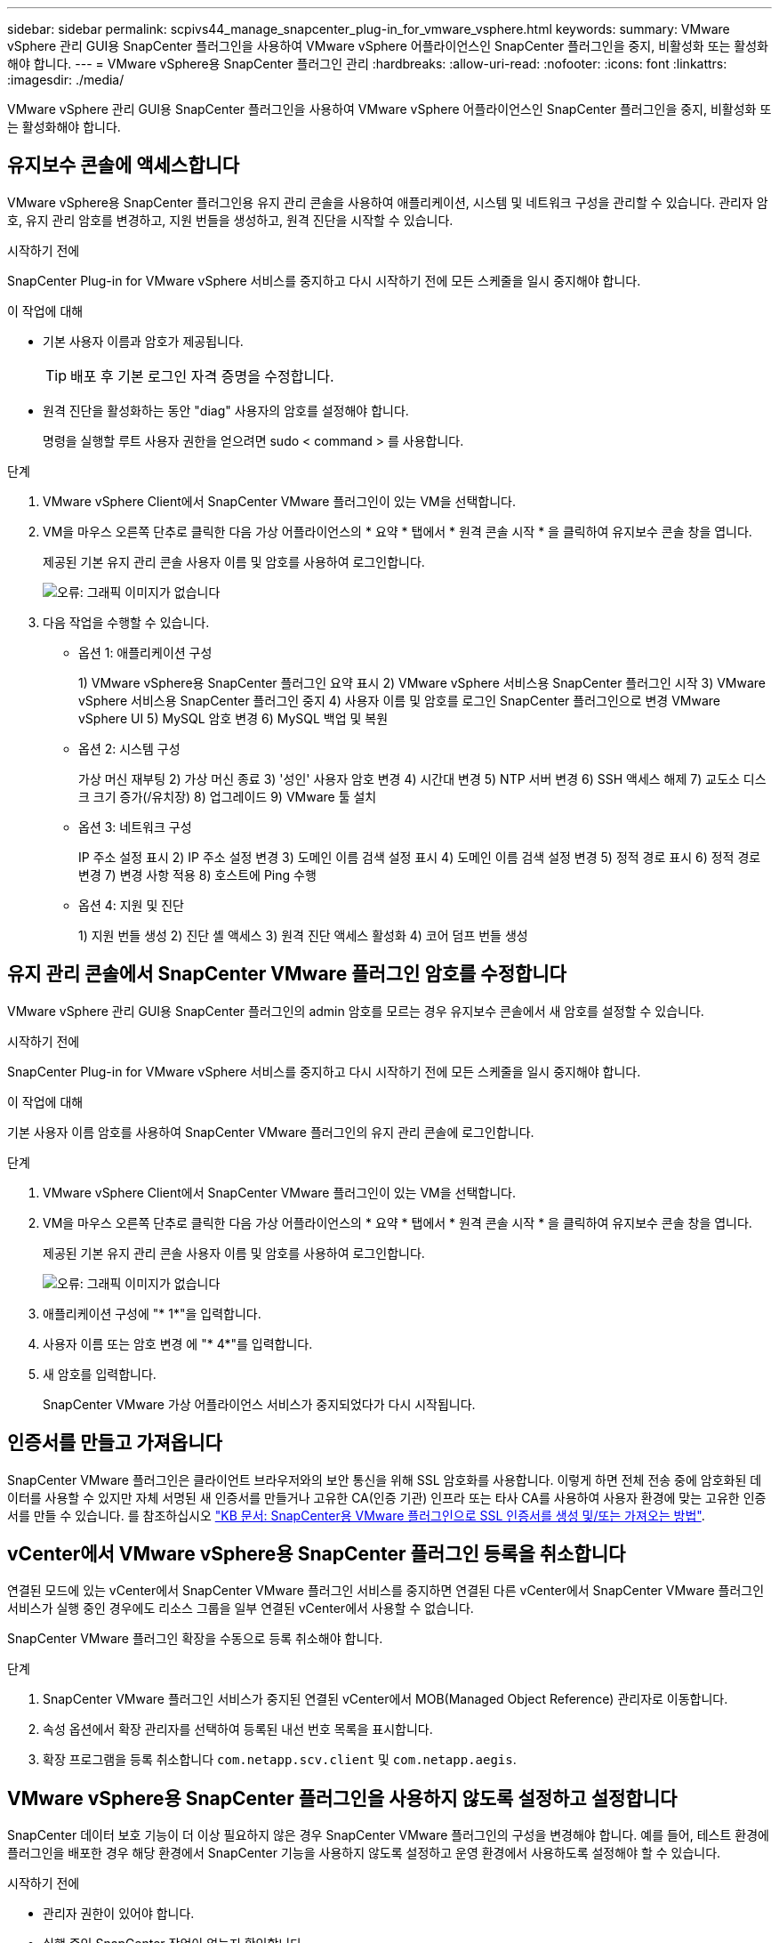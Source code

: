 ---
sidebar: sidebar 
permalink: scpivs44_manage_snapcenter_plug-in_for_vmware_vsphere.html 
keywords:  
summary: VMware vSphere 관리 GUI용 SnapCenter 플러그인을 사용하여 VMware vSphere 어플라이언스인 SnapCenter 플러그인을 중지, 비활성화 또는 활성화해야 합니다. 
---
= VMware vSphere용 SnapCenter 플러그인 관리
:hardbreaks:
:allow-uri-read: 
:nofooter: 
:icons: font
:linkattrs: 
:imagesdir: ./media/


[role="lead"]
VMware vSphere 관리 GUI용 SnapCenter 플러그인을 사용하여 VMware vSphere 어플라이언스인 SnapCenter 플러그인을 중지, 비활성화 또는 활성화해야 합니다.



== 유지보수 콘솔에 액세스합니다

VMware vSphere용 SnapCenter 플러그인용 유지 관리 콘솔을 사용하여 애플리케이션, 시스템 및 네트워크 구성을 관리할 수 있습니다. 관리자 암호, 유지 관리 암호를 변경하고, 지원 번들을 생성하고, 원격 진단을 시작할 수 있습니다.

.시작하기 전에
SnapCenter Plug-in for VMware vSphere 서비스를 중지하고 다시 시작하기 전에 모든 스케줄을 일시 중지해야 합니다.

.이 작업에 대해
* 기본 사용자 이름과 암호가 제공됩니다.
+

TIP: 배포 후 기본 로그인 자격 증명을 수정합니다.

* 원격 진단을 활성화하는 동안 "diag" 사용자의 암호를 설정해야 합니다.
+
명령을 실행할 루트 사용자 권한을 얻으려면 sudo < command > 를 사용합니다.



.단계
. VMware vSphere Client에서 SnapCenter VMware 플러그인이 있는 VM을 선택합니다.
. VM을 마우스 오른쪽 단추로 클릭한 다음 가상 어플라이언스의 * 요약 * 탭에서 * 원격 콘솔 시작 * 을 클릭하여 유지보수 콘솔 창을 엽니다.
+
제공된 기본 유지 관리 콘솔 사용자 이름 및 암호를 사용하여 로그인합니다.

+
image:scpivs44_image11.png["오류: 그래픽 이미지가 없습니다"]

. 다음 작업을 수행할 수 있습니다.
+
** 옵션 1: 애플리케이션 구성
+
1) VMware vSphere용 SnapCenter 플러그인 요약 표시 2) VMware vSphere 서비스용 SnapCenter 플러그인 시작 3) VMware vSphere 서비스용 SnapCenter 플러그인 중지 4) 사용자 이름 및 암호를 로그인 SnapCenter 플러그인으로 변경 VMware vSphere UI 5) MySQL 암호 변경 6) MySQL 백업 및 복원

** 옵션 2: 시스템 구성
+
가상 머신 재부팅 2) 가상 머신 종료 3) '성인' 사용자 암호 변경 4) 시간대 변경 5) NTP 서버 변경 6) SSH 액세스 해제 7) 교도소 디스크 크기 증가(/유치장) 8) 업그레이드 9) VMware 툴 설치

** 옵션 3: 네트워크 구성
+
IP 주소 설정 표시 2) IP 주소 설정 변경 3) 도메인 이름 검색 설정 표시 4) 도메인 이름 검색 설정 변경 5) 정적 경로 표시 6) 정적 경로 변경 7) 변경 사항 적용 8) 호스트에 Ping 수행

** 옵션 4: 지원 및 진단
+
1) 지원 번들 생성 2) 진단 셸 액세스 3) 원격 진단 액세스 활성화 4) 코어 덤프 번들 생성







== 유지 관리 콘솔에서 SnapCenter VMware 플러그인 암호를 수정합니다

VMware vSphere 관리 GUI용 SnapCenter 플러그인의 admin 암호를 모르는 경우 유지보수 콘솔에서 새 암호를 설정할 수 있습니다.

.시작하기 전에
SnapCenter Plug-in for VMware vSphere 서비스를 중지하고 다시 시작하기 전에 모든 스케줄을 일시 중지해야 합니다.

.이 작업에 대해
기본 사용자 이름 암호를 사용하여 SnapCenter VMware 플러그인의 유지 관리 콘솔에 로그인합니다.

.단계
. VMware vSphere Client에서 SnapCenter VMware 플러그인이 있는 VM을 선택합니다.
. VM을 마우스 오른쪽 단추로 클릭한 다음 가상 어플라이언스의 * 요약 * 탭에서 * 원격 콘솔 시작 * 을 클릭하여 유지보수 콘솔 창을 엽니다.
+
제공된 기본 유지 관리 콘솔 사용자 이름 및 암호를 사용하여 로그인합니다.

+
image:scpivs44_image29.jpg["오류: 그래픽 이미지가 없습니다"]

. 애플리케이션 구성에 "* 1*"을 입력합니다.
. 사용자 이름 또는 암호 변경 에 "* 4*"를 입력합니다.
. 새 암호를 입력합니다.
+
SnapCenter VMware 가상 어플라이언스 서비스가 중지되었다가 다시 시작됩니다.





== 인증서를 만들고 가져옵니다

SnapCenter VMware 플러그인은 클라이언트 브라우저와의 보안 통신을 위해 SSL 암호화를 사용합니다. 이렇게 하면 전체 전송 중에 암호화된 데이터를 사용할 수 있지만 자체 서명된 새 인증서를 만들거나 고유한 CA(인증 기관) 인프라 또는 타사 CA를 사용하여 사용자 환경에 맞는 고유한 인증서를 만들 수 있습니다. 를 참조하십시오 https://kb.netapp.com/Advice_and_Troubleshooting/Data_Protection_and_Security/SnapCenter/How_to_create_and_or_import_an_SSL_certificate_to_SnapCenter_Plug-in_for_VMware_vSphere_(SCV)["KB 문서: SnapCenter용 VMware 플러그인으로 SSL 인증서를 생성 및/또는 가져오는 방법"^].



== vCenter에서 VMware vSphere용 SnapCenter 플러그인 등록을 취소합니다

연결된 모드에 있는 vCenter에서 SnapCenter VMware 플러그인 서비스를 중지하면 연결된 다른 vCenter에서 SnapCenter VMware 플러그인 서비스가 실행 중인 경우에도 리소스 그룹을 일부 연결된 vCenter에서 사용할 수 없습니다.

SnapCenter VMware 플러그인 확장을 수동으로 등록 취소해야 합니다.

.단계
. SnapCenter VMware 플러그인 서비스가 중지된 연결된 vCenter에서 MOB(Managed Object Reference) 관리자로 이동합니다.
. 속성 옵션에서 확장 관리자를 선택하여 등록된 내선 번호 목록을 표시합니다.
. 확장 프로그램을 등록 취소합니다 `com.netapp.scv.client` 및 `com.netapp.aegis`.




== VMware vSphere용 SnapCenter 플러그인을 사용하지 않도록 설정하고 설정합니다

SnapCenter 데이터 보호 기능이 더 이상 필요하지 않은 경우 SnapCenter VMware 플러그인의 구성을 변경해야 합니다. 예를 들어, 테스트 환경에 플러그인을 배포한 경우 해당 환경에서 SnapCenter 기능을 사용하지 않도록 설정하고 운영 환경에서 사용하도록 설정해야 할 수 있습니다.

.시작하기 전에
* 관리자 권한이 있어야 합니다.
* 실행 중인 SnapCenter 작업이 없는지 확인합니다.


.이 작업에 대해
SnapCenter VMware 플러그인을 사용하지 않도록 설정하면 모든 리소스 그룹이 일시 중단되고 vCenter에서 플러그인이 확장명으로 등록되지 않습니다.

SnapCenter VMware 플러그인을 설정하면 플러그인이 vCenter의 확장으로 등록되고, 모든 리소스 그룹이 운영 모드로 전환되고, 모든 스케줄이 설정됩니다.

.단계
. 선택 사항: 새 가상 어플라이언스로 복원하려는 경우 SnapCenter VMware 플러그인 MySQL 리포지토리를 백업합니다.
+
link:scpivs44_back_up_the_snapcenter_plug-in_for_vmware_vsphere_mysql_database.html["VMware vSphere MySQL 데이터베이스용 SnapCenter 플러그인을 백업합니다"].

. https://<OVA-IP-address>:8080` 형식으로 SnapCenter VMware 플러그인 관리 GUI에 로그인합니다.
+
플러그인을 배포하면 SnapCenter VMware 플러그인의 IP가 표시됩니다.

. 왼쪽 탐색 창에서 * 구성 * 을 클릭한 다음 * 플러그인 세부 정보 * 섹션에서 서비스 옵션을 선택 취소하여 플러그인을 비활성화합니다.
. 선택 사항을 확인합니다.
+
** VM 정합성 보장 백업을 수행하기 위해 SnapCenter VMware 플러그인만 사용한 경우
+
플러그인이 비활성화되었으며 추가 작업이 필요하지 않습니다.

** SnapCenter VMware 플러그인을 사용하여 애플리케이션 정합성이 보장되는 백업을 수행한 경우
+
플러그인이 비활성화되고 추가 정리가 필요합니다.

+
... VMware vSphere에 로그인합니다.
... VM의 전원을 끄고 VM을 삭제합니다.
... 왼쪽 탐색 화면에서 SnapCenter VMware 플러그인(가상 어플라이언스가 구축되었을 때 사용한 ".ova" 파일 이름)의 인스턴스를 마우스 오른쪽 버튼으로 클릭하고 <디스크에서 삭제 * 를 선택합니다.
... SnapCenter에 로그인하고 vSphere 호스트를 제거합니다.








== VMware vSphere용 SnapCenter 플러그인을 제거합니다

SnapCenter 데이터 보호 기능을 더 이상 사용할 필요가 없는 경우 vCenter에서 SnapCenter 플러그인을 등록 해제하려면 SnapCenter VMware 플러그인을 해제한 다음 vCenter에서 VMware 플러그인을 제거한 다음 나머지 파일을 수동으로 삭제해야 합니다.

.시작하기 전에
* 관리자 권한이 있어야 합니다.
* 실행 중인 SnapCenter 작업이 없는지 확인합니다.


.단계
. https://<OVA-IP-address>:8080` 형식으로 SnapCenter VMware 플러그인 관리 GUI에 로그인합니다.
+
플러그인을 배포하면 SnapCenter VMware 플러그인의 IP가 표시됩니다.

. 왼쪽 탐색 창에서 * 구성 * 을 클릭한 다음 * 플러그인 세부 정보 * 섹션에서 서비스 옵션을 선택 취소하여 플러그인을 비활성화합니다.
. VMware vSphere에 로그인합니다.
. 왼쪽 탐색 화면에서 SnapCenter VMware 플러그인(의 이름)의 인스턴스를 마우스 오른쪽 버튼으로 클릭합니다 `.tar` 가상 어플라이언스를 구축할 때 사용된 파일)을 선택하고 * 디스크에서 삭제 * 를 선택합니다.
. vCenter Server의 "/etc/vmware/vsphere-ui/vc-packages/vsphere-client-environment/com.netapp.scvm.webclient-4.5.0.5942045/plugins` 폴더에서 다음 파일을 수동으로 삭제합니다.
+
VSC-httpclient3-security.jar CV-api-model.jar's CVM_WebUI_service.jar's CVM_WebUI_UI.war'gson-2.5.jar

. SnapCenter VMware 플러그인을 사용하여 애플리케이션 정합성 보장 백업을 위한 다른 SnapCenter 플러그인을 지원했다면 SnapCenter에 로그인하여 vSphere 호스트를 제거하십시오.


.작업을 마친 후
가상 어플라이언스는 아직 구축되었지만 SnapCenter VMware 플러그인은 제거되었습니다.

SnapCenter VMware 플러그인용 호스트 VM을 제거한 후에는 로컬 vCenter 캐시가 새로 고쳐질 때까지 플러그인이 vCenter에 계속 표시될 수 있습니다. 그러나 플러그인이 제거되었기 때문에 해당 호스트에서 SnapCenter VMware vSphere 작업을 수행할 수 없습니다. 로컬 vCenter 캐시를 새로 고치려면 먼저 어플라이언스가 SnapCenter VMware 플러그인 구성 페이지에서 사용 안 함 상태인지 확인한 다음 vCenter 웹 클라이언트 서비스를 다시 시작합니다.
